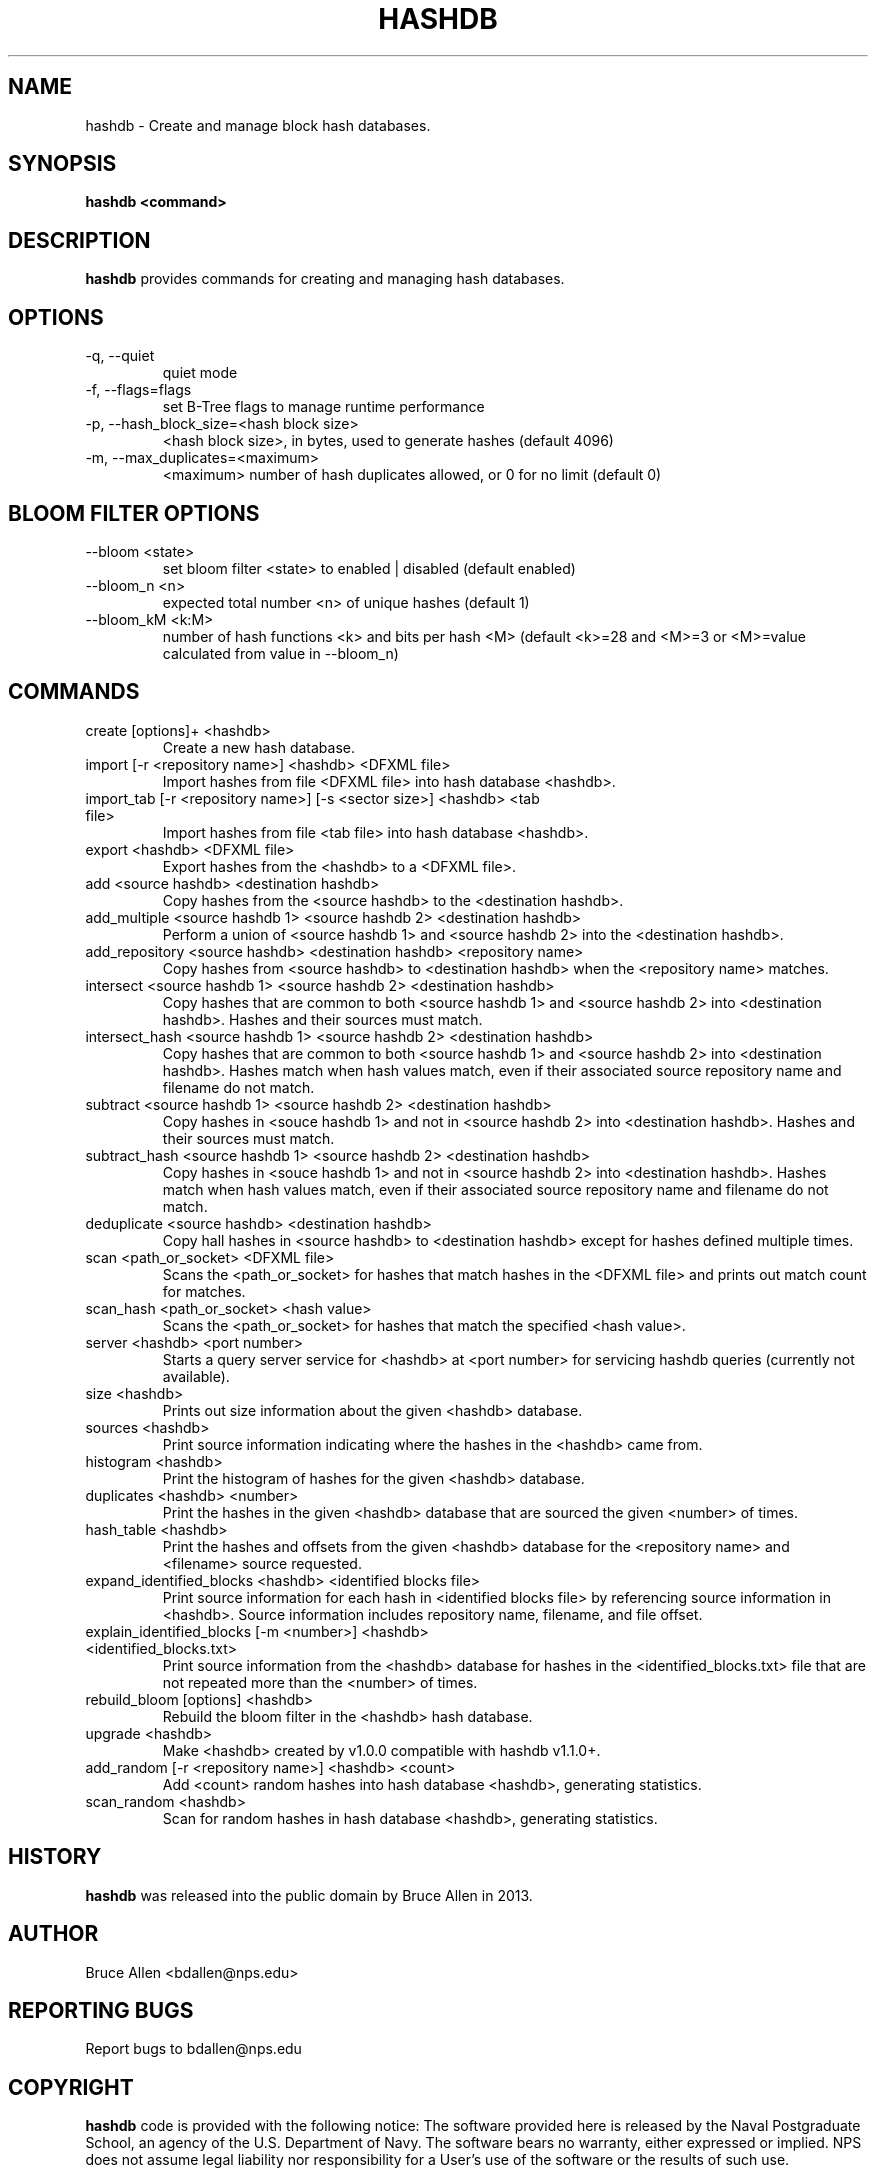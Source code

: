 .\" Process this file with
.\" groff -man -Tascii foo.1
.\"
.TH HASHDB 1 "MAR 2014" "User Manuals"
.SH NAME
hashdb \- Create and manage block hash databases.
.SH SYNOPSIS
.B hashdb <command>
.SH DESCRIPTION
.B hashdb
provides commands for creating and managing hash databases.
.SH OPTIONS
.IP "-q, --quiet"
quiet mode
.IP "-f, --flags=flags"
set B-Tree flags to manage runtime performance
.IP "-p, --hash_block_size=<hash block size>"
<hash block size>, in bytes, used to generate hashes (default 4096)
.IP "-m, --max_duplicates=<maximum>"
<maximum> number of hash duplicates allowed, or 0 for no limit
(default 0)

.SH BLOOM FILTER OPTIONS
.IP "--bloom <state>"
set bloom filter <state> to enabled | disabled (default enabled)
.IP "--bloom_n <n>"
expected total number <n> of unique hashes (default 1)
.IP "--bloom_kM <k:M>"
number of hash functions <k> and bits per hash <M> (default <k>=28
and <M>=3 or <M>=value calculated from value in --bloom_n)

.SH COMMANDS

.IP "create [options]+ <hashdb>"
Create a new hash database.

.IP "import [-r <repository name>] <hashdb> <DFXML file>"
Import hashes from file <DFXML file> into hash database <hashdb>.

.IP "import_tab [-r <repository name>] [-s <sector size>] <hashdb> <tab file>"
Import hashes from file <tab file> into hash database <hashdb>.

.IP "export <hashdb> <DFXML file>"
Export hashes from the <hashdb> to a <DFXML file>.

.IP "add <source hashdb> <destination hashdb>"
Copy hashes from the <source hashdb> to the <destination hashdb>.

.IP "add_multiple <source hashdb 1> <source hashdb 2> <destination hashdb>"
Perform a union of <source hashdb 1> and <source hashdb 2> into
the <destination hashdb>.

.IP "add_repository <source hashdb> <destination hashdb> <repository name>"
Copy hashes from <source hashdb> to <destination hashdb>
when the <repository name> matches.

.IP "intersect <source hashdb 1> <source hashdb 2> <destination hashdb>"
Copy hashes that are common to both <source hashdb 1> and
<source hashdb 2> into <destination hashdb>.
Hashes and their sources must match.

.IP "intersect_hash <source hashdb 1> <source hashdb 2> <destination hashdb>"
Copy hashes that are common to both <source hashdb 1> and
<source hashdb 2> into <destination hashdb>.
Hashes match when hash values match, even if their associated
source repository name and filename do not match.

.IP "subtract <source hashdb 1> <source hashdb 2> <destination hashdb>"
Copy hashes in <souce hashdb 1> and not in <source hashdb 2> into
<destination hashdb>.
Hashes and their sources must match.

.IP "subtract_hash <source hashdb 1> <source hashdb 2> <destination hashdb>"
Copy hashes in <souce hashdb 1> and not in <source hashdb 2> into
<destination hashdb>.
Hashes match when hash values match, even if their associated
source repository name and filename do not match.

.IP "deduplicate <source hashdb> <destination hashdb>"
Copy hall hashes in <source hashdb> to <destination hashdb> except
for hashes defined multiple times.

.IP "scan <path_or_socket> <DFXML file>"
Scans the <path_or_socket> for hashes that match hashes in the <DFXML file>
and prints out match count for matches.

.IP "scan_hash <path_or_socket> <hash value>"
Scans the <path_or_socket> for hashes that match the specified <hash value>.

.IP "server <hashdb> <port number>"
Starts a query server service for <hashdb> at <port number> for
servicing hashdb queries (currently not available).

.IP "size <hashdb>"
Prints out size information about the given <hashdb> database.

.IP "sources <hashdb>"
Print source information indicating where the hashes in the <hashdb> came from.

.IP "histogram <hashdb>"
Print the histogram of hashes for the given <hashdb> database.

.IP "duplicates <hashdb> <number>"
Print the hashes in the given <hashdb> database that are sourced
the given <number> of times.

.IP "hash_table <hashdb>"
Print the hashes and offsets from the given <hashdb> database for the
<repository name> and <filename> source requested.

.IP "expand_identified_blocks <hashdb> <identified blocks file>"
Print source information for each hash in <identified blocks file>
by referencing source information in <hashdb>.  Source information
includes repository name, filename, and file offset.

.IP "explain_identified_blocks [-m <number>] <hashdb> <identified_blocks.txt>"
Print source information from the <hashdb> database for hashes in the
<identified_blocks.txt> file that are not repeated more than the <number>
of times.

.IP "rebuild_bloom [options] <hashdb>"
Rebuild the bloom filter in the <hashdb> hash database.

.IP "upgrade <hashdb>"
Make <hashdb> created by v1.0.0 compatible with hashdb v1.1.0+.

.IP "add_random [-r <repository name>] <hashdb> <count>"
Add <count> random hashes into hash database <hashdb>, generating statistics.

.IP "scan_random <hashdb>"
Scan for random hashes in hash database <hashdb>, generating statistics.

.SH HISTORY
.BR "hashdb" 
was released into the public domain by Bruce Allen in 2013.
.SH AUTHOR
Bruce Allen <bdallen@nps.edu>
.SH REPORTING BUGS
Report bugs to bdallen@nps.edu
.SH COPYRIGHT
.BR "hashdb" 
code is provided with the following notice:
The software provided here is released by the Naval Postgraduate School,
an agency of the U.S. Department of Navy. The software bears no warranty,
either expressed or implied. NPS does not assume legal liability nor
responsibility for a User's use of the software or the results of such use.

Please note that within the United States, copyright protection,
under Section 105 of the United States Code, Title 17, is not available
for any work of the United States Government and/or for any works
created by United States Government employees. 

.SH SEE ALSO
.BR "hashdb" 
wiki at https://github.com/simsong/hashdb/wiki.

